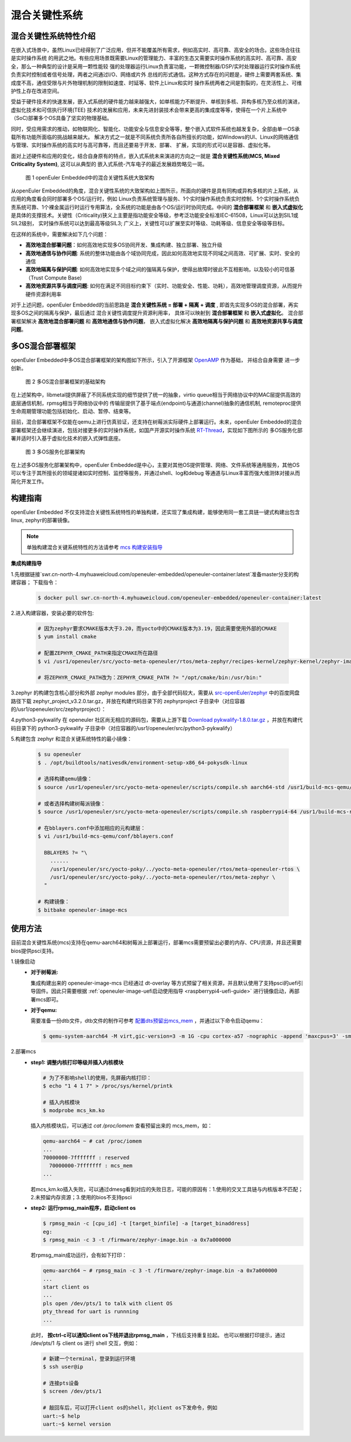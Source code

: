 .. _mixed_critical_system:

混合关键性系统
##############


混合关键性系统特性介绍
======================

在嵌入式场景中，虽然Linux已经得到了广泛应用，但并不能覆盖所有需求，例如高实时、高可靠、高安全的场合。这些场合往往是实时操作系统
的用武之地。有些应用场景既需要Linux的管理能力、丰富的生态又需要实时操作系统的高实时、高可靠、高安全，那么一种典型的设计是采用一颗性能较
强的处理器运行Linux负责富功能，一颗微控制器/DSP/实时处理器运行实时操作系统负责实时控制或者信号处理，两者之间通过I/O、网络或片外
总线的形式通信。这种方式存在的问题是，硬件上需要两套系统、集成度不高，通信受限与片外物理机制的限制如速度、时延等、软件上Linux和实时
操作系统两者之间是割裂的，在灵活性上、可维护性上存在改进空间。

受益于硬件技术的快速发展，嵌入式系统的硬件能力越来越强大，如单核能力不断提升、单核到多核、异构多核乃至众核的演进，虚拟化技术和可信执行环境(TEE)
技术的发展和应用，未来先进封装技术会带来更高的集成度等等，使得在一个片上系统中（SoC)部署多个OS具备了坚实的物理基础。

同时，受应用需求的推动，如物联网化、智能化、功能安全与信息安全等等，整个嵌入式软件系统也越发复杂，全部由单一OS承载所有功能所面临的挑战越来越大。
解决方式之一就是不同系统负责所各自所擅长的功能，如Windows的UI、Linux的网络通信与管理、实时操作系统的高实时与高可靠等，而且还要易于开发、部署、
扩展，实现的形式可以是容器、虚拟化等。

面对上述硬件和应用的变化，结合自身原有的特点，嵌入式系统未来演进的方向之一就是 **混合关键性系统(MCS, Mixed Criticality System)**, 这可以从典型的
嵌入式系统-汽车电子的最近发展趋势略见一斑。

    .. figure:: ../../image/mcs/mcs_architecture.png
        :align: center

        图 1 openEuler Embedded中的混合关键性系统大致架构

从openEuler Embedded的角度，混合关键性系统的大致架构如上图所示，所面向的硬件是具有同构或异构多核的片上系统，从应用的角度看会同时部署多个OS/运行时，例如
Linux负责系统管理与服务、1个实时操作系统负责实时控制、1个实时操作系统负责系统可靠、1个裸金属运行时运行专用算法，全系统的功能是由各个OS/运行时协同完成。中间的
**混合部署框架** 和 **嵌入式虚拟化** 是具体的支撑技术。关键性（Criticality)狭义上主要是指功能安全等级，参考泛功能安全标准IEC-61508，Linux可以达到SIL1或SIL2级别，
实时操作系统可以达到最高等级SIL3; 广义上，关键性可以扩展至实时等级、功耗等级、信息安全等级等目标。

在这样的系统中，需要解决如下几个问题：

* **高效地混合部署问题**：如何高效地实现多OS协同开发、集成构建、独立部署、独立升级

* **高效地通信与协作问题**: 系统的整体功能由各个域协同完成，因此如何高效地实现不同域之间高效、可扩展、实时、安全的通信

* **高效地隔离与保护问题**: 如何高效地实现多个域之间的强隔离与保护，使得出故障时彼此不互相影响，以及较小的可信基（Trust Compute Base)

* **高效地资源共享与调度问题**: 如何在满足不同目标约束下（实时、功能安全、性能、功耗），高效地管理调度资源，从而提升硬件资源利用率

对于上述问题，openEuler Embedded的当前思路是 **混合关键性系统 = 部署 + 隔离 + 调度** , 即首先实现多OS的混合部署，再实现多OS之间的隔离与保护，最后通过
混合关键性调度提升资源利用率， 具体可以映射到 **混合部署框架** 和 **嵌入式虚拟化**。 混合部署框架解决 **高效地混合部署问题** 和 **高效地通信与协作问题**，
嵌入式虚拟化解决 **高效地隔离与保护问题** 和 **高效地资源共享与调度问题**。


多OS混合部署框架
===================

openEuler Embedded中多OS混合部署框架的架构图如下所示，引入了开源框架 `OpenAMP <https://www.openampproject.org/>`_ 作为基础， 并结合自身需要
进一步创新。

    .. figure:: ../../image/mcs/openamp_architecture.png
        :align: center

        图 2 多OS混合部署框架的基础架构

在上述架构中，libmetal提供屏蔽了不同系统实现的细节提供了统一的抽象，virtio queue相当于网络协议中的MAC层提供高效的底层通信机制，rpmsg相当于网络协议中的
传输层提供了基于端点(endpoint)与通道(channel)抽象的通信机制, remoteproc提供生命周期管理功能包括初始化、启动、暂停、结束等。

目前，混合部署框架不仅能在qemu上进行仿真验证，还支持在树莓派实际硬件上部署运行。未来，openEuler Embedded的混合部署框架还会继续演进，包括对接更多的实时操作系统，如国产开源实时操作系统 `RT-Thread <https://www.rt-thread.org/>`_，实现如下图所示的
多OS服务化部署并适时引入基于虚拟化技术的嵌入式弹性底座。

    .. figure:: ../../image/mcs/os_services.png
        :align: center

        图 3 多OS服务化部署架构

在上述多OS服务化部署架构中，openEuler Embedded是中心，主要对其他OS提供管理、网络、文件系统等通用服务，其他OS可以专注于其所擅长的领域提诸如实时控制、监控等服务，并通过shell、log和debug
等通道与Linux丰富而强大维测体对接从而简化开发工作。

构建指南
========

openEuler Embedded 不仅支持混合关键性系统特性的单独构建，还实现了集成构建，能够使用同一套工具链一键式构建出包含linux, zephyr的部署镜像。

.. note:: 单独构建混合关键系统特性的方法请参考 `mcs 构建安装指导 <https://gitee.com/openeuler/mcs#%E6%9E%84%E5%BB%BA%E5%AE%89%E8%A3%85%E6%8C%87%E5%AF%BC>`_

**集成构建指导**

1.先根据链接`swr.cn-north-4.myhuaweicloud.com/openeuler-embedded/openeuler-container:latest`准备master分支的构建容器；
下载指令：

  .. code-block:: console

    $ docker pull swr.cn-north-4.myhuaweicloud.com/openeuler-embedded/openeuler-container:latest

2.进入构建容器，安装必要的软件包:

  .. code-block:: console

    # 因为zephyr要求CMAKE版本大于3.20，而yocto中的CMAKE版本为3.19，因此需要使用外部的CMAKE
    $ yum install cmake

    # 配置ZEPHYR_CMAKE_PATH来指定CMAKE所在路径
    $ vi /usr1/openeuler/src/yocto-meta-openeuler/rtos/meta-zephyr/recipes-kernel/zephyr-kernel/zephyr-image.inc

    # 将ZEPHYR_CMAKE_PATH改为：ZEPHYR_CMAKE_PATH ?= "/opt/cmake/bin:/usr/bin:"


3.zephyr 的构建包含核心部分和外部 zephyr modules 部分，由于全部代码较大，需要从 `src-openEuler/zephyr <https://gitee.com/src-openeuler/zephyr>`_ 中的百度网盘路径下载 zephyr_project_v3.2.0.tar.gz，并放在构建代码目录下的 zephyrproject 子目录中（对应容器的/usr1/openeuler/src/zephyrproject）：

4.python3-pykwalify 在 openeuler 社区尚无相应的源码包，需要从上游下载 `Download pykwalify-1.8.0.tar.gz <https://pypi.org/project/pykwalify/1.8.0/#files>`_ ，并放在构建代码目录下的 python3-pykwalify 子目录中（对应容器的/usr1/openeuler/src/python3-pykwalify）

5.构建包含 zephyr 和混合关键系统特性的最小镜像：

  .. code-block:: console

    $ su openeuler
    $ . /opt/buildtools/nativesdk/environment-setup-x86_64-pokysdk-linux

    # 选择构建qemu镜像：
    $ source /usr1/openeuler/src/yocto-meta-openeuler/scripts/compile.sh aarch64-std /usr1/build-mcs-qemu/

    # 或者选择构建树莓派镜像：
    $ source /usr1/openeuler/src/yocto-meta-openeuler/scripts/compile.sh raspberrypi4-64 /usr1/build-mcs-rapi/

    # 在bblayers.conf中添加相应的元构建层：
    $ vi /usr1/build-mcs-qemu/conf/bblayers.conf

      BBLAYERS ?= "\
        ......
        /usr1/openeuler/src/yocto-poky/../yocto-meta-openeuler/rtos/meta-openeuler-rtos \
        /usr1/openeuler/src/yocto-poky/../yocto-meta-openeuler/rtos/meta-zephyr \
      "

    # 构建镜像：
    $ bitbake openeuler-image-mcs


使用方法
========

目前混合关键性系统(mcs)支持在qemu-aarch64和树莓派上部署运行，部署mcs需要预留出必要的内存、CPU资源，并且还需要bios提供psci支持。

1.镜像启动
  - **对于树莓派:**

    集成构建出来的 openeuler-image-mcs 已经通过 dt-overlay 等方式预留了相关资源，并且默认使用了支持psci的uefi引导固件。因此只需要根据 :ref:`openeuler-image-uefi启动使用指导 <raspberrypi4-uefi-guide>` 进行镜像启动，再部署mcs即可。
  - **对于qemu:**

    需要准备一份dtb文件，dtb文件的制作可参考 `配置dts预留出mcs_mem <https://gitee.com/openeuler/mcs#%E4%BD%BF%E7%94%A8%E8%AF%B4%E6%98%8E>`_ ，并通过以下命令启动qemu：

    .. code-block:: console

      $ qemu-system-aarch64 -M virt,gic-version=3 -m 1G -cpu cortex-a57 -nographic -append 'maxcpus=3' -smp 4 -kernel zImage -initrd *.rootfs.cpio.gz -dtb qemu_mcs.dtb

2.部署mcs
  - **step1: 调整内核打印等级并插入内核模块**

    .. code-block:: console

      # 为了不影响shell的使用，先屏蔽内核打印：
      $ echo "1 4 1 7" > /proc/sys/kernel/printk

      # 插入内核模块
      $ modprobe mcs_km.ko

    插入内核模块后，可以通过 `cat /proc/iomem` 查看预留出来的 mcs_mem，如：

    .. code-block:: console

      qemu-aarch64 ~ # cat /proc/iomem
      ...
      70000000-7fffffff : reserved
        70000000-7fffffff : mcs_mem
      ...

    若mcs_km.ko插入失败，可以通过dmesg看到对应的失败日志，可能的原因有：1.使用的交叉工具链与内核版本不匹配；2.未预留内存资源；3.使用的bios不支持psci

  - **step2: 运行rpmsg_main程序，启动client os**

    .. code-block:: console

      $ rpmsg_main -c [cpu_id] -t [target_binfile] -a [target_binaddress]
      eg:
      $ rpmsg_main -c 3 -t /firmware/zephyr-image.bin -a 0x7a000000

    若rpmsg_main成功运行，会有如下打印：

    .. code-block:: console

      qemu-aarch64 ~ # rpmsg_main -c 3 -t /firmware/zephyr-image.bin -a 0x7a000000
      ...
      start client os
      ...
      pls open /dev/pts/1 to talk with client OS
      pty_thread for uart is runnning
      ...

    此时， **按ctrl-c可以通知client os下线并退出rpmsg_main** ，下线后支持重复拉起。
    也可以根据打印提示，通过 /dev/pts/1 与 client os 进行 shell 交互，例如：

    .. code-block:: console

      # 新建一个terminal，登录到运行环境
      $ ssh user@ip

      # 连接pts设备
      $ screen /dev/pts/1

      # 敲回车后，可以打开client os的shell，对client os下发命令，例如
      uart:~$ help
      uart:~$ kernel version

